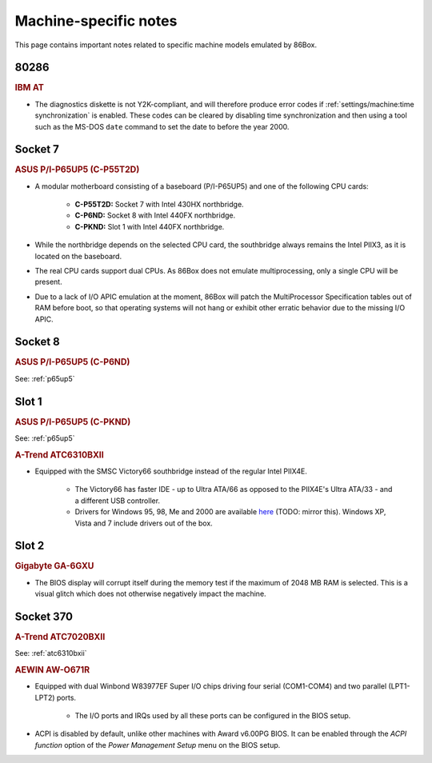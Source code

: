 Machine-specific notes
======================

This page contains important notes related to specific machine models emulated by 86Box.

80286
-----

.. rubric:: IBM AT

* The diagnostics diskette is not Y2K-compliant, and will therefore produce error codes if :ref:`settings/machine:time synchronization` is enabled. These codes can be cleared by disabling time synchronization and then using a tool such as the MS-DOS ``date`` command to set the date to before the year 2000.

Socket 7
--------

.. _p65up5:
.. rubric:: ASUS P/I-P65UP5 (C-P55T2D)

* A modular motherboard consisting of a baseboard (P/I-P65UP5) and one of the following CPU cards:

   * **C-P55T2D:** Socket 7 with Intel 430HX northbridge.
   * **C-P6ND:** Socket 8 with Intel 440FX northbridge.
   * **C-PKND:** Slot 1 with Intel 440FX northbridge.

* While the northbridge depends on the selected CPU card, the southbridge always remains the Intel PIIX3, as it is located on the baseboard.
* The real CPU cards support dual CPUs. As 86Box does not emulate multiprocessing, only a single CPU will be present.
* Due to a lack of I/O APIC emulation at the moment, 86Box will patch the MultiProcessor Specification tables out of RAM before boot, so that operating systems will not hang or exhibit other erratic behavior due to the missing I/O APIC.

Socket 8
--------

.. rubric:: ASUS P/I-P65UP5 (C-P6ND)

See: :ref:`p65up5`

Slot 1
------

.. rubric:: ASUS P/I-P65UP5 (C-PKND)

See: :ref:`p65up5`

.. _atc6310bxii:
.. rubric:: A-Trend ATC6310BXII

* Equipped with the SMSC Victory66 southbridge instead of the regular Intel PIIX4E.

   * The Victory66 has faster IDE - up to Ultra ATA/66 as opposed to the PIIX4E's Ultra ATA/33 - and a different USB controller.
   * Drivers for Windows 95, 98, Me and 2000 are available `here <http://www.attro.com/download/driver/IDE/90e66smsc.zip>`_ (TODO: mirror this). Windows XP, Vista and 7 include drivers out of the box.

Slot 2
------

.. rubric:: Gigabyte GA-6GXU

* The BIOS display will corrupt itself during the memory test if the maximum of 2048 MB RAM is selected. This is a visual glitch which does not otherwise negatively impact the machine.

Socket 370
----------

.. rubric:: A-Trend ATC7020BXII

See: :ref:`atc6310bxii`

.. rubric:: AEWIN AW-O671R

* Equipped with dual Winbond W83977EF Super I/O chips driving four serial (COM1-COM4) and two parallel (LPT1-LPT2) ports.

   * The I/O ports and IRQs used by all these ports can be configured in the BIOS setup.

* ACPI is disabled by default, unlike other machines with Award v6.00PG BIOS. It can be enabled through the *ACPI function* option of the *Power Management Setup* menu on the BIOS setup.
